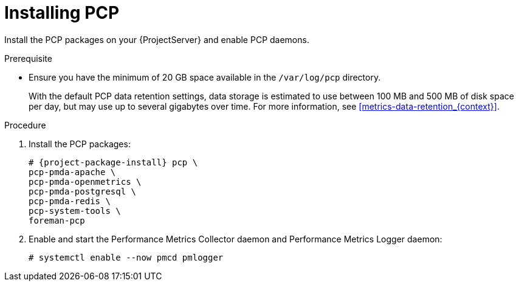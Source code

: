 [id='installing-pcp_{context}']
= Installing PCP

Install the PCP packages on your {ProjectServer} and enable PCP daemons.

.Prerequisite
* Ensure you have the minimum of 20 GB space available in the `/var/log/pcp` directory.
+
With the default PCP data retention settings, data storage is estimated to use between 100 MB and 500 MB of disk space per day, but may use up to several gigabytes over time.
For more information, see xref:metrics-data-retention_{context}[].

.Procedure
. Install the PCP packages:
+
[options="nowrap", subs="verbatim,quotes,attributes"]
----
# {project-package-install} pcp \
ifndef::foreman-deb[]
pcp-pmda-apache \
pcp-pmda-openmetrics \
pcp-pmda-postgresql \
pcp-pmda-redis \
pcp-system-tools \
endif::[]
foreman-pcp
----
. Enable and start the Performance Metrics Collector daemon and Performance Metrics Logger daemon:
+
----
# systemctl enable --now pmcd pmlogger
----
